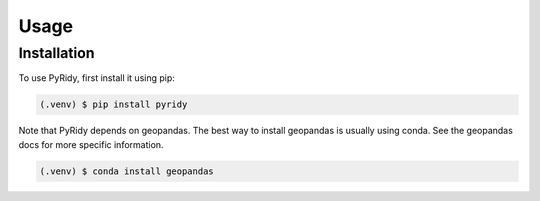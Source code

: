 Usage
=====

.. _installation:

Installation
------------

To use PyRidy, first install it using pip:

.. code-block:: console

   (.venv) $ pip install pyridy

Note that PyRidy depends on geopandas. The best way to install geopandas is usually using conda.
See the geopandas docs for more specific information.

.. code-block:: console

   (.venv) $ conda install geopandas